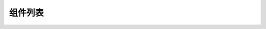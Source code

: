 组件列表
===================

.. image:: img/list1.png
  :align: center

.. image:: img/list2.png
  :align: center
  